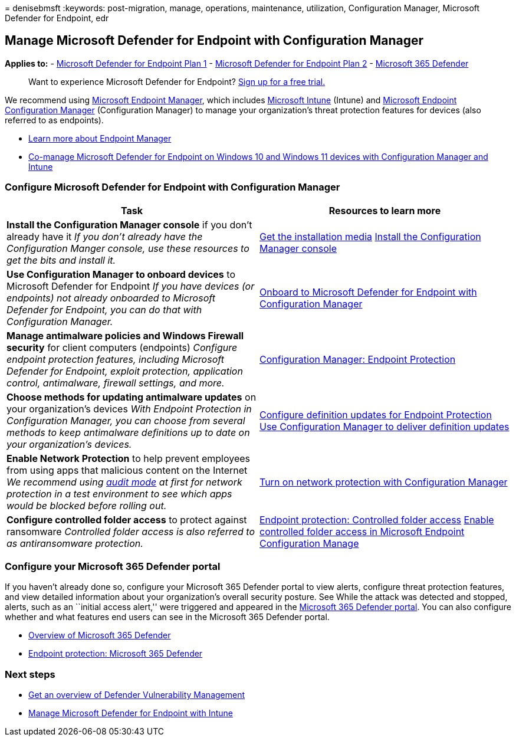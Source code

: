 = 
denisebmsft
:keywords: post-migration, manage, operations, maintenance, utilization,
Configuration Manager, Microsoft Defender for Endpoint, edr

== Manage Microsoft Defender for Endpoint with Configuration Manager

*Applies to:* -
https://go.microsoft.com/fwlink/?linkid=2154037[Microsoft Defender for
Endpoint Plan 1] -
https://go.microsoft.com/fwlink/?linkid=2154037[Microsoft Defender for
Endpoint Plan 2] -
https://go.microsoft.com/fwlink/?linkid=2118804[Microsoft 365 Defender]

____
Want to experience Microsoft Defender for Endpoint?
https://signup.microsoft.com/create-account/signup?products=7f379fee-c4f9-4278-b0a1-e4c8c2fcdf7e&ru=https://aka.ms/MDEp2OpenTrial?ocid=docs-wdatp-exposedapis-abovefoldlink[Sign
up for a free trial.]
____

We recommend using link:/mem[Microsoft Endpoint Manager], which includes
link:/mem/intune/fundamentals/what-is-intune[Microsoft Intune] (Intune)
and link:/mem/configmgr/core/understand/introduction[Microsoft Endpoint
Configuration Manager] (Configuration Manager) to manage your
organization’s threat protection features for devices (also referred to
as endpoints).

* link:/mem/endpoint-manager-overview[Learn more about Endpoint Manager]
* link:manage-mde-post-migration-intune.md[Co-manage Microsoft Defender
for Endpoint on Windows 10 and Windows 11 devices with Configuration
Manager and Intune]

=== Configure Microsoft Defender for Endpoint with Configuration Manager

[width="100%",cols="50%,50%",options="header",]
|===
|Task |Resources to learn more
|*Install the Configuration Manager console* if you don’t already have
it _If you don’t already have the Configuration Manger console, use
these resources to get the bits and install it._
|link:/mem/configmgr/core/servers/deploy/install/get-install-media[Get
the installation media]
link:/mem/configmgr/core/servers/deploy/install/install-consoles[Install
the Configuration Manager console]

|*Use Configuration Manager to onboard devices* to Microsoft Defender
for Endpoint _If you have devices (or endpoints) not already onboarded
to Microsoft Defender for Endpoint, you can do that with Configuration
Manager._
|link:/mem/configmgr/protect/deploy-use/defender-advanced-threat-protection#about-onboarding-to-atp-with-configuration-manager[Onboard
to Microsoft Defender for Endpoint with Configuration Manager]

|*Manage antimalware policies and Windows Firewall security* for client
computers (endpoints) _Configure endpoint protection features, including
Microsoft Defender for Endpoint, exploit protection, application
control, antimalware, firewall settings, and more._
|link:/mem/configmgr/protect/deploy-use/endpoint-protection[Configuration
Manager: Endpoint Protection]

|*Choose methods for updating antimalware updates* on your
organization’s devices _With Endpoint Protection in Configuration
Manager, you can choose from several methods to keep antimalware
definitions up to date on your organization’s devices._
|link:/mem/configmgr/protect/deploy-use/endpoint-definition-updates[Configure
definition updates for Endpoint Protection]
link:/mem/configmgr/protect/deploy-use/endpoint-definitions-configmgr[Use
Configuration Manager to deliver definition updates]

|*Enable Network Protection* to help prevent employees from using apps
that malicious content on the Internet _We recommend using
link:/microsoft-365/security/defender-endpoint/evaluate-network-protection[audit
mode] at first for network protection in a test environment to see which
apps would be blocked before rolling out._
|link:/microsoft-365/security/defender-endpoint/enable-network-protection#microsoft-endpoint-configuration-manager[Turn
on network protection with Configuration Manager]

|*Configure controlled folder access* to protect against ransomware
_Controlled folder access is also referred to as antiransomware
protection._
|link:/mem/intune/protect/endpoint-protection-windows-10#controlled-folder-access[Endpoint
protection: Controlled folder access]
link:/microsoft-365/security/defender-endpoint/enable-controlled-folders#microsoft-endpoint-configuration-manager[Enable
controlled folder access in Microsoft Endpoint Configuration Manage]
|===

=== Configure your Microsoft 365 Defender portal

If you haven’t already done so, configure your Microsoft 365 Defender
portal to view alerts, configure threat protection features, and view
detailed information about your organization’s overall security posture.
See While the attack was detected and stopped, alerts, such as an
``initial access alert,'' were triggered and appeared in the
link:/microsoft-365/security/defender/microsoft-365-defender[Microsoft
365 Defender portal]. You can also configure whether and what features
end users can see in the Microsoft 365 Defender portal.

* link:/microsoft-365/security/defender-endpoint/use[Overview of
Microsoft 365 Defender]
* link:/mem/intune/protect/endpoint-protection-windows-10#microsoft-defender-security-center[Endpoint
protection: Microsoft 365 Defender]

=== Next steps

* link:/microsoft-365/security/defender-endpoint/next-gen-threat-and-vuln-mgt[Get
an overview of Defender Vulnerability Management]
* link:manage-mde-post-migration-intune.md[Manage Microsoft Defender for
Endpoint with Intune]
